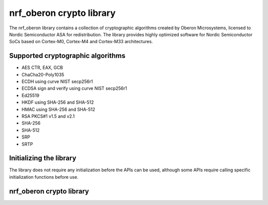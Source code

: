 .. __nrf_oberon_readme

nrf_oberon crypto library
#########################

The nrf_oberon library contains a collection of cryptographic algorithms created by Oberon Microsystems, licensed to Nordic Semiconductor ASA for redistribution. The library provides highly optimized software for Nordic Semiconductor SoCs based on Cortex-M0, Cortex-M4 and Cortex-M33 architectures.


Supported cryptographic algorithms
==================================
* AES CTR, EAX, GCB
* ChaCha20-Poly1035
* ECDH using curve NIST secp256r1
* ECDSA sign and verify using curve NIST secp256r1
* Ed25519
* HKDF using SHA-256 and SHA-512
* HMAC using SHA-256 and SHA-512
* RSA PKCS#1 v1.5 and v2.1
* SHA-256
* SHA-512
* SRP
* SRTP


Initializing the library
========================
The library does not require any initialization before the APIs can be used, although some APIs require calling specific initialization functions before use.


nrf_oberon crypto library
=========================
.. doxygengroup:: nrf_oberon
   :project: nrfxlib
   :members:
